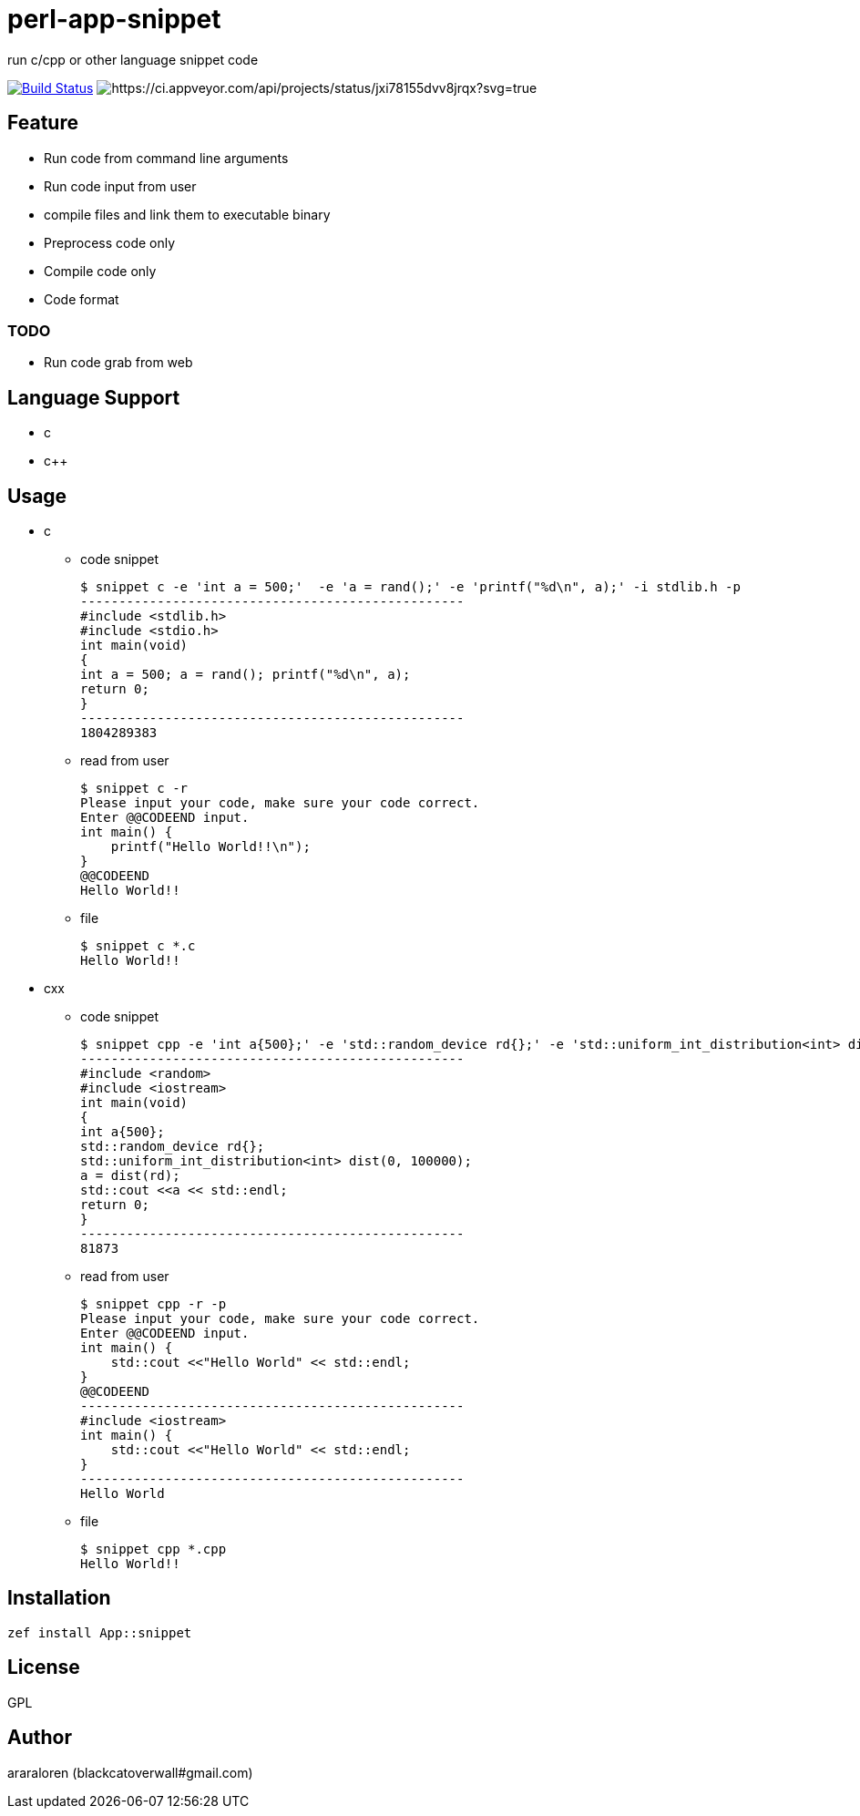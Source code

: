 = perl-app-snippet

run c/cpp or other language snippet code


image:https://travis-ci.org/araraloren/perl6-app-snippet.svg?branch=master["Build Status", link="https://travis-ci.org/araraloren/perl6-app-snippet"]
image:https://ci.appveyor.com/api/projects/status/jxi78155dvv8jrqx/branch/master?svg=true["https://ci.appveyor.com/api/projects/status/jxi78155dvv8jrqx?svg=true"]

== Feature

* Run code from command line arguments
* Run code input from user
* compile files and link them to executable binary
* Preprocess code only
* Compile code only
* Code format

=== TODO

* Run code grab from web

== Language Support

* c
* c++

== Usage

- c

* code snippet

    $ snippet c -e 'int a = 500;'  -e 'a = rand();' -e 'printf("%d\n", a);' -i stdlib.h -p
    --------------------------------------------------
    #include <stdlib.h>
    #include <stdio.h>
    int main(void)
    {
    int a = 500; a = rand(); printf("%d\n", a);
    return 0;
    }
    --------------------------------------------------
    1804289383

* read from user

    $ snippet c -r
    Please input your code, make sure your code correct.
    Enter @@CODEEND input.
    int main() {
        printf("Hello World!!\n");
    }
    @@CODEEND
    Hello World!!
    
* file

    $ snippet c *.c
    Hello World!!

- cxx

* code snippet

    $ snippet cpp -e 'int a{500};' -e 'std::random_device rd{};' -e 'std::uniform_int_distribution<int> dist(0, 100000);' -e 'a = dist(rd);' -e 'std::cout <<a << std::endl;' -p -i random
    --------------------------------------------------
    #include <random>
    #include <iostream>
    int main(void)
    {
    int a{500};
    std::random_device rd{};
    std::uniform_int_distribution<int> dist(0, 100000);
    a = dist(rd);
    std::cout <<a << std::endl;
    return 0;
    }
    --------------------------------------------------
    81873

* read from user

    $ snippet cpp -r -p
    Please input your code, make sure your code correct.
    Enter @@CODEEND input.
    int main() {
        std::cout <<"Hello World" << std::endl;
    }
    @@CODEEND
    --------------------------------------------------
    #include <iostream>
    int main() {
        std::cout <<"Hello World" << std::endl;
    }
    --------------------------------------------------
    Hello World

* file

    $ snippet cpp *.cpp
    Hello World!!

== Installation

`zef install App::snippet`

== License

GPL

== Author

araraloren (blackcatoverwall#gmail.com)

